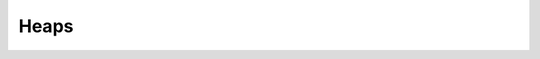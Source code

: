.. This file is part of the OpenDSA eTextbook project. See
.. http://algoviz.org/OpenDSA for more details.
.. Copyright (c) 2012-2013 by the OpenDSA Project Contributors, and
.. distributed under an MIT open source license.

.. avmetadata::
   :author: Cliff Shaffer

.. slideconf::
   :autoslides: False

=====
Heaps
=====

.. slide:: Complete Trees
   :level: 3
   
   .. odsalink:: AV/slides.css
   .. odsalink:: AV/Binary/heapbuildProofCON.css
  
   .. _BinArray:

   .. figure:: Images/BinArray.png
      :width: 200
      :align: center
      :alt: Complete binary tree node numbering

      A complete binary tree of 12 nodes, numbered starting from 0.

   .. math::

      \begin{array}{|c|c|c|c|c|c|c|c|c|c|c|c|c|}
      \hline
      \textrm{Position} & 0  & 1 & 2 & 3 &  4 &  5 & 6 & 7 & 8 &  9 & 10 & 11\\
      \hline
      \hline
      \textrm{Parent} & \,--\, & 0 & 0 & 1 &  1 &  2 &  2 & 3 & 3 & 4 & 4 & 5\\
      \hline
      \textrm{Left Child} & 1  & 3 & 5 & 7 &  9 & 11 & \,--\, & \,--\, & \,--\, &
      \,--\, & \,--\, &  \,--\,\\
      \hline
      \textrm{Right Child} & 2  & 4 & 6 & 8 & 10 & \,--\, & \,--\, & \,--\, &
      \,--\, & \,--\, & \,--\, &  \,--\,\\
      \hline
      \textrm{Left Sibling} & \,--\, & \,--\, & 1 & \,--\, &  3 & \,--\, & 5 &
      \,--\, & 7 & \,--\, &  9 &  \,--\,\\
      \hline
      \textrm{Right Sibling} & \,--\, & 2 & \,--\, & 4 & \,--\, &  6 & \,--\, & 8 &
      \,--\, & 10 & \,--\, & \,--\,\\
      \hline
      \end{array}


.. slide:: Heap insert
   :level: 3 

   .. inlineav:: heapinsertCON ss
      :output: show


.. slide:: Building a Heap
   :level: 3 

   Mathjax: :math:`\Theta(n \log n)`

   .. inlineav:: heapbuildCON ss
      :output: show

.. slide:: Building a Heap Proof
   :level: 3 

   .. inlineav:: heapbuildProofCON ss
      :output: show

.. slide:: Delete the maximum value
   :level: 3 

   .. inlineav:: heapmaxCON ss
      :output: show

.. slide:: Delete an arbitrary value
   :level: 3 

   .. inlineav:: heapremoveCON ss
      :output: show

   .. odsascript:: DataStructures/binaryheap.js
   .. odsascript:: AV/Binary/heapinsertCON.js
   .. odsascript:: AV/Binary/heapbuildCON.js
   .. odsascript:: AV/Binary/heapbuildProofCON.js
   .. odsascript:: AV/Binary/heapmaxCON.js
   .. odsascript:: AV/Binary/heapremoveCON.js
